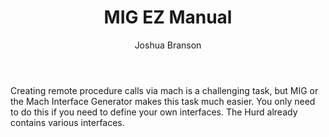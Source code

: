 #+TITLE:MIG EZ Manual
#+AUTHOR:Joshua Branson
#+LATEX_HEADER: \usepackage{lmodern}
#+LATEX_HEADER: \usepackage[QX]{fontenc}
#+OPTIONS: H:10 toc:nil

Creating remote procedure calls via mach is a challenging task, but MIG or the Mach Interface Generator makes this task much easier.  You only need to do this if you need to define your own interfaces.  The Hurd already contains various interfaces.
